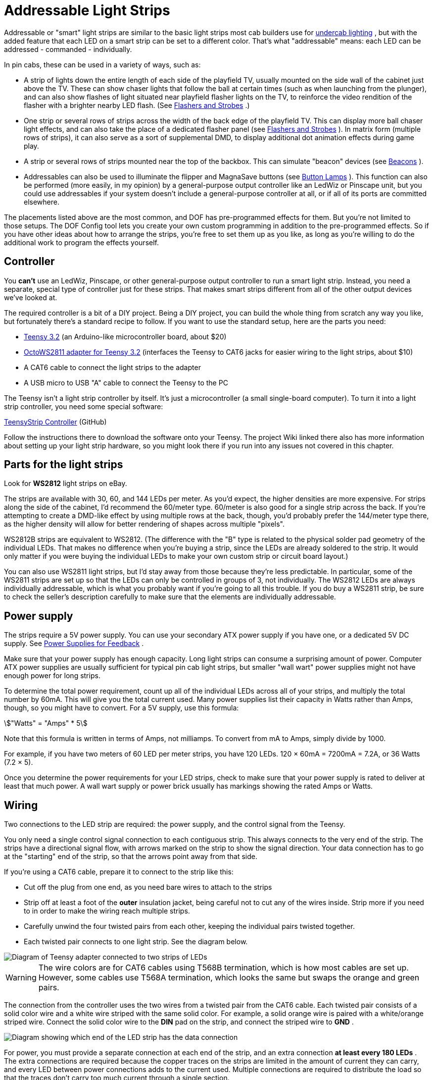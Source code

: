 = Addressable Light Strips

Addressable or "smart" light strips are similar to the basic light strips most cab builders use for xref:lightStrips.adoc#undercabLighting[undercab lighting] , but with the added feature that each LED on a smart strip can be set to a different color. That's what "addressable" means: each LED can be addressed - commanded - individually.

In pin cabs, these can be used in a variety of ways, such as:

* A strip of lights down the entire length of each side of the playfield TV, usually mounted on the side wall of the cabinet just above the TV. These can show chaser lights that follow the ball at certain times (such as when launching from the plunger), and can also show flashes of light situated near playfield flasher lights on the TV, to reinforce the video rendition of the flasher with a brighter nearby LED flash. (See xref:flashers.adoc#flashersAndStrobes[Flashers and Strobes] .)
* One strip or several rows of strips across the width of the back edge of the playfield TV. This can display more ball chaser light effects, and can also take the place of a dedicated flasher panel (see xref:flashers.adoc#flashersAndStrobes[Flashers and Strobes] ). In matrix form (multiple rows of strips), it can also serve as a sort of supplemental DMD, to display additional dot animation effects during game play.
* A strip or several rows of strips mounted near the top of the backbox. This can simulate "beacon" devices (see xref:beacons.adoc#beacons[Beacons] ).
* Addressables can also be used to illuminate the flipper and MagnaSave buttons (see xref:buttonLamps.adoc#buttonLamps[Button Lamps] ). This function can also be performed (more easily, in my opinion) by a general-purpose output controller like an LedWiz or Pinscape unit, but you could use addressables if your system doesn't include a general-purpose controller at all, or if all of its ports are committed elsewhere.

The placements listed above are the most common, and DOF has pre-programmed effects for them. But you're not limited to those setups. The DOF Config tool lets you create your own custom programming in addition to the pre-programmed effects. So if you have other ideas about how to arrange the strips, you're free to set them up as you like, as long as you're willing to do the additional work to program the effects yourself.

== Controller

You *can't* use an LedWiz, Pinscape, or other general-purpose output controller to run a smart light strip. Instead, you need a separate, special type of controller just for these strips. That makes smart strips different from all of the other output devices we've looked at.

The required controller is a bit of a DIY project. Being a DIY project, you can build the whole thing from scratch any way you like, but fortunately there's a standard recipe to follow. If you want to use the standard setup, here are the parts you need:

*  link:https://www.pjrc.com/store/teensy32.html[Teensy 3.2] (an Arduino-like microcontroller board, about $20)
*  link:https://www.pjrc.com/store/octo28_adaptor.html[OctoWS2811 adapter for Teensy 3.2] (interfaces the Teensy to CAT6 jacks for easier wiring to the light strips, about $10)
* A CAT6 cable to connect the light strips to the adapter
* A USB micro to USB "A" cable to connect the Teensy to the PC

The Teensy isn't a light strip controller by itself. It's just a microcontroller (a small single-board computer). To turn it into a light strip controller, you need some special software:

link:https://github.com/DirectOutput/TeensyStripController.html[TeensyStrip Controller] (GitHub)

Follow the instructions there to download the software onto your Teensy. The project Wiki linked there also has more information about setting up your light strip hardware, so you might look there if you run into any issues not covered in this chapter.

== Parts for the light strips

Look for *WS2812* light strips on eBay.

The strips are available with 30, 60, and 144 LEDs per meter. As you'd expect, the higher densities are more expensive. For strips along the side of the cabinet, I'd recommend the 60/meter type. 60/meter is also good for a single strip across the back. If you're attempting to create a DMD-like effect by using multiple rows at the back, though, you'd probably prefer the 144/meter type there, as the higher density will allow for better rendering of shapes across multiple "pixels".

WS2812B strips are equivalent to WS2812. (The difference with the "B" type is related to the physical solder pad geometry of the individual LEDs. That makes no difference when you're buying a strip, since the LEDs are already soldered to the strip. It would only matter if you were buying the individual LEDs to make your own custom strip or circuit board layout.)

You can also use WS2811 light strips, but I'd stay away from those because they're less predictable. In particular, some of the WS2811 strips are set up so that the LEDs can only be controlled in groups of 3, not individually. The WS2812 LEDs are always individually addressable, which is what you probably want if you're going to all this trouble. If you do buy a WS2811 strip, be sure to check the seller's description carefully to make sure that the elements are individually addressable.

== Power supply

The strips require a 5V power supply. You can use your secondary ATX power supply if you have one, or a dedicated 5V DC supply. See xref:powerSupplies.adoc#_power_supplies_for_feedback[Power Supplies for Feedback] .

Make sure that your power supply has enough capacity. Long light strips can consume a surprising amount of power. Computer ATX power supplies are usually sufficient for typical pin cab light strips, but smaller "wall wart" power supplies might not have enough power for long strips.

To determine the total power requirement, count up all of the individual LEDs across all of your strips, and multiply the total number by 60mA. This will give you the total current used. Many power supplies list their capacity in Watts rather than Amps, though, so you might have to convert. For a 5V supply, use this formula:

stem:["Watts" = "Amps" * 5]

Note that this formula is written in terms of Amps, not milliamps. To convert from mA to Amps, simply divide by 1000.

For example, if you have two meters of 60 LED per meter strips, you have 120 LEDs. 120 × 60mA = 7200mA = 7.2A, or 36 Watts (7.2 × 5).

Once you determine the power requirements for your LED strips, check to make sure that your power supply is rated to deliver at least that much power. A wall wart supply or power brick usually has markings showing the rated Amps or Watts.

== Wiring

Two connections to the LED strip are required: the power supply, and the control signal from the Teensy.

You only need a single control signal connection to each contiguous strip. This always connects to the very end of the strip. The strips have a directional signal flow, with arrows marked on the strip to show the signal direction. Your data connection has to go at the "starting" end of the strip, so that the arrows point away from that side.

If you're using a CAT6 cable, prepare it to connect to the strip like this:

* Cut off the plug from one end, as you need bare wires to attach to the strips
* Strip off at least a foot of the *outer* insulation jacket, being careful not to cut any of the wires inside. Strip more if you need to in order to make the wiring reach multiple strips.
* Carefully unwind the four twisted pairs from each other, keeping the individual pairs twisted together.
* Each twisted pair connects to one light strip. See the diagram below.

image::images/LightStripAdapter.png[alt="Diagram of Teensy adapter connected to two strips of LEDs"]

WARNING: The wire colors are for CAT6 cables using T568B termination, which is how most cables are set up. However, some cables use T568A termination, which looks the same but swaps the orange and green pairs.

The connection from the controller uses the two wires from a twisted pair from the CAT6 cable. Each twisted pair consists of a solid color wire and a white wire striped with the same solid color. For example, a solid orange wire is paired with a white/orange striped wire. Connect the solid color wire to the *DIN* pad on the strip, and connect the striped wire to *GND* .

image::images/AddressableStripData.png[alt="Diagram showing which end of the LED strip has the data connection"]

For power, you must provide a separate connection at each end of the strip, and an extra connection *at least every 180 LEDs* . The extra connections are required because the copper traces on the strips are limited in the amount of current they can carry, and every LED between power connections adds to the current used. Multiple connections are required to distribute the load so that the traces don't carry too much current through a single section.

image::images/AddressableStripPower.png[alt="Diagram showing daisy chaining multiple LED strips"]

At each point where you connect power, connect the power supply's 5V terminal (the red wire on an ATX power supply) to the *+5V* pad on the strip, and connect the power supply 0V/ground (black wire on an ATX supply) to the *GND* pad on the strip.

For power connections in the middle of a strip, leave the DIN/DOUT pads unconnected at that point. You only need the single DIN connection at the "input" end of the strip.

For the power connection at the start of the strip, where you're also attaching the data connection, note that the GND pad on the strip will connect to *both* the power supply 0V/ground and the white striped wire from the CAT6 twisted pair.

Here's a full wiring diagram for the first strip. Each additional strip is wired the same way, but connects to a different wire pair from the CAT6 cable: the second strip connects to the blue/white pair, etc.

image::images/AddressableStripWiring.png[alt="Diagram showing ATX Power supply connected to LED strips and TEENSY controller"]

== Connecting multiple strips

You'll probably have several sections of strips, in which case each strip needs its own data input connection. There are two ways to handle multiple strips:

* Connect each strip to a separate twisted pair in the CAT6 cables from the Teensy adapter. The adapter has plugs for two CAT6 cables, and each cable has four twisted pairs, so you can connect up to eight strips this way. See the diagram of the adapter above to figure out which wires in the CAT6 cable connect to which strips.
* Daisy-chain the strips. Using twisted pair wiring, connect wires from the *DOUT/GND* pads at the *end* of the first strip to the *DIN/GND* pads at the start of the second strip. Repeat for each additional strip.

Most people find the first approach (wiring each strip directly to the Teensy adapter) to be easier and more reliable. Daisy-chaining is possible, but you have to provide good clean connections between the strip segments, using twisted-pair wires, to make it work. The challenge is that the data signal operates at high frequencies and can be very sensitive to electromagnetic interference from other devices in the cab. Twisted pair wiring provides a degree of shielding.

Daisy-chained connections are more or less required, though, if you're creating a matrix of strips with multiple rows. In that case you'll probably have too many strips to use the direct connect approach.

== Mounting in the cab

Most of the WS2812 strips are sold as bare strips without any adhesive backing, so you'll have to provide your own adhesive. Most people use double-sided foam tape.

If you're installing strips along the inside walls of your cabinet adjacent to the playfield TV, pay attention to clearance so that you don't make it impossible to get the TV in and out of the cab. Many people build their cabs so that the TV is a very tight fit, so strips that intrude even a couple of millimeters could make it difficult or impossible to lift the TV or remove it. If the strips are permanently installed along the inside cabinet walls, you'll be stuck without access to the inside of the cab, which you should never let happen. Here are a couple of approaches other cab builders have used:

* Mount the strips on a removable platform, such as a thin aluminum bar. Attach that to the cab wall with Velcro. This makes it easy to remove the strips to get them out of the way any time you need to lift or remove the TV. This is the way that many pinball collectors do it when they add similar light strips as mods to their real machines.

If you're using anything metallic as the removable platform, be sure to place an insulating layer between the strips and the metal. Many types of LED strips have exposed copper pads on the back, so they'll short out if you mount them directly to a metal surface. Foam tape is a good solution, because it can serve the dual purposes of sticking the strips to the metal and insulating the backing.

* Recess the strips into the wall, so that they don't get in the way of the TV. Use a router to cut channels into the cabinet wall where the LEDs will mount. Make the channels deep enough that the LEDs are fully recessed, so that the front surface of the LEDs is flush with the interior wall.

== Available DOF effects

The link:https://configtool.vpuniverse.com/[DOF Config Tool] provides pre-programmed effects for the standard light strip placements. The easiest way to set up strips with DOF is to use these programmed effects. Here's a list of the available effects and how they're typically assigned to physical light strips in the cab.

[cols="1,1,2"]
|===
|DOF Effect Name|Use with|Description

|PF Left Flashers MX
|Left playfield TV strip
|Simulates playfield flashers near the left edge of the playfield

|PF Left Effects MX
|Left playfield TV strip
|Special effects along the left side of the playfield, such as ball chaser lights

|PF Back Flashers MX
|Playfield TV rear strip/array
|Simulates a dedicated 5-flasher panel (see xref:flashers.adoc#flashersAndStrobes[Flashers and Strobes] )

|PF Back Effects MX
|Playfield TV rear strip/array
|Special effects near the rear of the playfield

|PF Back Strobe MX
|Playfield TV rear strip/array
|Simulates a dedicated strobe light (see xref:flashers.adoc#flashersAndStrobes[Flashers and Strobes] )

|PF Back Beacon MX
|Playfield TV rear strip/array *or* backbox strip/array
|Simulates a dedicated

|PF Back PBX MX
|Playfield TV rear strip/array
|Additional special effects used in PinballX

|PF Right Flashers MX
|Right playfield TV strip
|Simulates playfield flashers near the right edge of the playfield

|PF Right Effects MX
|Right playfield TV strip
|Special effects along the right side of the playfield, such as ball chaser lights

|Flipper Button MX
|Flipper button lamps
|Illuminates the flipper buttons in the appropriate color for each game

|Flipper Button PBX MX
|Flipper button lamps
|Additional flipper button lighting for PinballX

|Left MagnaSave MX
|Left MagnaSave button lamp
|Illuminates the left MagnaSave button in the appropriate color for each game

|Right MagnaSave MX
|Right MagnaSave button lamp
|Illuminates the right MagnaSave button in the appropriate color for each game

|RGB Undercab Complex MX
|Undercab lights
|Ambient illumination effects for undercab lighting (see xref:lightStrips.adoc#undercabLighting[Undercab Lighting] )

|===

== DOF Setup

There are two parts required to set this up with DOF: a "cabinet configuration" file, and the DOF Config Tool settings.

*Part I: Cabinet config file.* You'll have to manually create a file on your PC called `Cabinet.xml` , in the DOF folder, to describe your hardware setup for the strips.

Before you do that, though, you _also_ have to set up a "global" config file to tell DOF to use your Cabinet.xml config file. (Nothing's ever easy with DOF!) That procedure is explained in "Extra controller setup" in xref:DOF.adoc#dofSetup[DOF Setup] . Please read through that section and follow the steps listed there. That will give you a starting point for the Cabinet.xml file that you can fill in with the light strip information.

The light strip entries in Cabinet.xml file are quite complex, and they're covered in the Wiki page for Swiss Lizard's Teensy code, so I'm not going to reiterate all of that here. If I copied it here, it would just gradually drift out of date and become more confusing than helpful. Better to go straight to the source:

link:https://github.com/DirectOutput/TeensyStripController/wiki.html[github.com/DirectOutput/TeensyStripController/wiki] - see "Software: DirectOutput Framework"

Another helpful resource is this VPForums thread, which has examples of the cabinet config file.

link:https://www.vpforums.org/index.php?showtopic=36156.html[How to Set Up Addressable LED Strips] (at VPForums)

*Part II: DOF Config Tool settings.* Once you have the Cabinet.xml file set up, DOF will be able to find your hardware. But wait! There's more! You have to go through yet another procedure now to tell DOF to actually use that hardware.

This procedure uses the link:https://configtool.vpuniverse.com/[DOF Config Tool] . Hopefully you're already familiar with that from setting up your general-purpose output controller. If not, please read through "The DOF Config Tool" in xref:DOF.adoc#dofSetup[DOF Setup] .

The first step is to tell the Config Tool that you have a Teensy light strip controller device:

* Click the "My Account" tab to go to the account settings page
* Set "Number of WS2811 Devices" to 1. (This reflects the number of Teensy light strip controllers, *not* the number of light strips. If you have so many strips that you need two or more Teensy devices to control them all, set this accordingly.)

The second step is to create "combined effects". This is required because the Config Tool has multiple effects that _usually_ end up being assigned to the same physical light strip. The reason for breaking these out as separate effects is that some people with very elaborate setups might actually have a separate physical light strip for each effect. But most people have simpler setups.

For example, the Config Tool has effects for "PF Left Flashers MX" (simulated playfield flashers along the left side) and "PF Left Effects MX" (other non-flasher effects for the left side). DOF separates these effects because you _could_ provide two separate light strips for these effects. But most people don't; most people just run one strip up each side of the TV. If you're in the latter camp, you'll want to combine these into a single effect, so that you can assign that effect to your left strip:

* Click the "Combine Toys" tab
* In the "Toy Category" column, select RGB Addressable from the drop list
* In the "Toy 1" column, select "PF Left Flashers MX"
* In the "Toy 2" column, select "PF Left Effects MX"
* Click the "Add" button and confirm the change
* Repeat for each set of combined effects you'd like to create.
* Save changes

Here's a list of the typical effect combinations:

* PF Left Flashers MX + PF Left Effects MX (use for a single physical left playfield strip)
* PF Right Flashers MX + PF Right Effects MX (for a single physical right playfield strip)
* PF Back Flashers MX + PF Back Strobe MX + PF Back Effects MX + PF Back Beacon MX + PF Back PBX MX (for a physical rear playfield strip or array)
* Flipper Button MX + Flipper Button PBX MX (flipper button lamps)

The final step is to tell the Config Tool about your physical strips and what each one should be used for. The DOF Config Tool thinks of the individual strips as "ports" in your Teensy controller. This is analogous to the way the general-purpose output controllers work: in a regular controller, you tell DOF that "port 1 is my shaker motor, port 2 is the replay knocker..."

Now, with smart strips, it's a little different, because DOF doesn't think of smart strips in terms of physical device types like "left playfield strip" the way it does for "shaker motor" or "replay knocker". It's a little more abstract. The equivalent device types for smart strips are the _effects_ listed under "Available DOF effects" above. Also, since smart strips are RGB devices, each physical strip takes up three DOF ports.

So putting those together, you set up your physical strips by saying things like "Port 1-3 is my PF Left Flashers MX strip". You can also use any "Combo" effects you set up above: "Port 4-6 is my Combo2 strip".

* Click the "Port Assignments" tab
* Select *WS2811 - directoutputconfigini30* from the *Device* drop list
* Set *Port 1* to the effect that you want to assign to your first light strip (the strip connected as "Strip #1", the orange/white wire pair from the wiring diagram earlier)
* If you created combined effects above, you can use those by selecting "Combo1", "Combo2", etc. You can also select the individual "MX" effects from the drop list. See the list above for an explanation of the different effects and where you'd usually want to assign them.
* Since the light strips are RGB devices, the step above will actually set ports 1 through 3 as a group, for the Red, Green, and Blue channels for the device. So the second strip will be assigned to port #4, the third will be assigned to port #7, etc.
* Set *Port 4* to the effect that you want to assign to your second light strip (the strip connected as "Strip #2")
* Repeat for each additional light strip

== Troubleshooting the "all white" problem

A common problem that many people seem to experience when first building an addressable light strip is that all of the lights turn on full white.

This is a result of a missing external pin connection on the Teensy. I think this varies according to the version of the Teensy you're using, so you should probably test first to see if you do indeed have the "all white" LED problem. If so, the solution is to add a jumper wire that shorts together pins 15 and 16 on the Teensy.

Here's a thread on the forums about it:

link:https://www.vpforums.org/index.php?showtopic=41655.html[DOF addressable LEDs "all white" problem [SOLVED\]]

